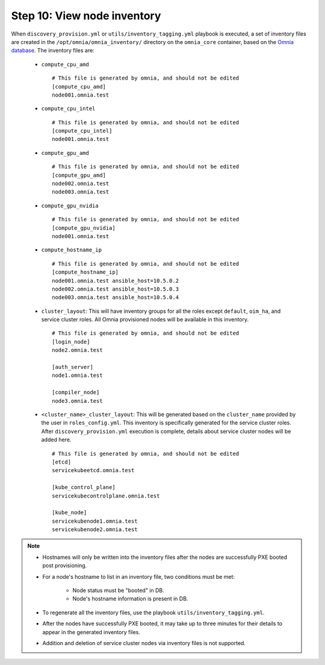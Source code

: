 Step 10: View node inventory
=================================

When ``discovery_provision.yml`` or ``utils/inventory_tagging.yml`` playbook is executed, a set of inventory files are created in the ``/opt/omnia/omnia_inventory/`` directory on the ``omnia_core`` container, based on the `Omnia database <Provision/ViewingDB.html>`_. The inventory files are:

      * ``compute_cpu_amd`` ::

            # This file is generated by omnia, and should not be edited
            [compute_cpu_amd]
            node001.omnia.test

      * ``compute_cpu_intel`` ::

            # This file is generated by omnia, and should not be edited
            [compute_cpu_intel]
            node001.omnia.test

      * ``compute_gpu_amd`` ::

           # This file is generated by omnia, and should not be edited
           [compute_gpu_amd]
           node002.omnia.test
           node003.omnia.test

      * ``compute_gpu_nvidia`` ::

            # This file is generated by omnia, and should not be edited
            [compute_gpu_nvidia]
            node001.omnia.test

      * ``compute_hostname_ip`` ::

            # This file is generated by omnia, and should not be edited
            [compute_hostname_ip]
            node001.omnia.test ansible_host=10.5.0.2
            node002.omnia.test ansible_host=10.5.0.3
            node003.omnia.test ansible_host=10.5.0.4

      * ``cluster_layout``: This will have inventory groups for all the roles except ``default``, ``oim_ha``, and service cluster roles. All Omnia provisioned nodes will be available in this inventory. ::

            # This file is generated by omnia, and should not be edited
            [login_node]
            node2.omnia.test
 
            [auth_server]
            node1.omnia.test
 
            [compiler_node]
            node3.omnia.test
      
      * ``<cluster_name>_cluster_layout``: This will be generated based on the ``cluster_name`` provided by the user in ``roles_config.yml``. This inventory is specifically generated for the service cluster roles. After ``discovery_provision.yml`` execution is complete, details about service cluster nodes will be added here. ::

            # This file is generated by omnia, and should not be edited
            [etcd]
            servicekubeetcd.omnia.test

            [kube_control_plane]
            servicekubecontrolplane.omnia.test

            [kube_node]
            servicekubenode1.omnia.test
            servicekubenode2.omnia.test

.. note::

    * Hostnames will only be written into the inventory files after the nodes are successfully PXE booted post provisioning.
    * For a node's hostname to list in an inventory file, two conditions must be met:

                * Node status must be "booted" in DB.
                * Node's hostname information is present in DB.
    * To regenerate all the inventory files, use the playbook ``utils/inventory_tagging.yml``.
    * After the nodes have successfully PXE booted, it may take up to three minutes for their details to appear in the generated inventory files.
    * Addition and deletion of service cluster nodes via inventory files is not supported.



